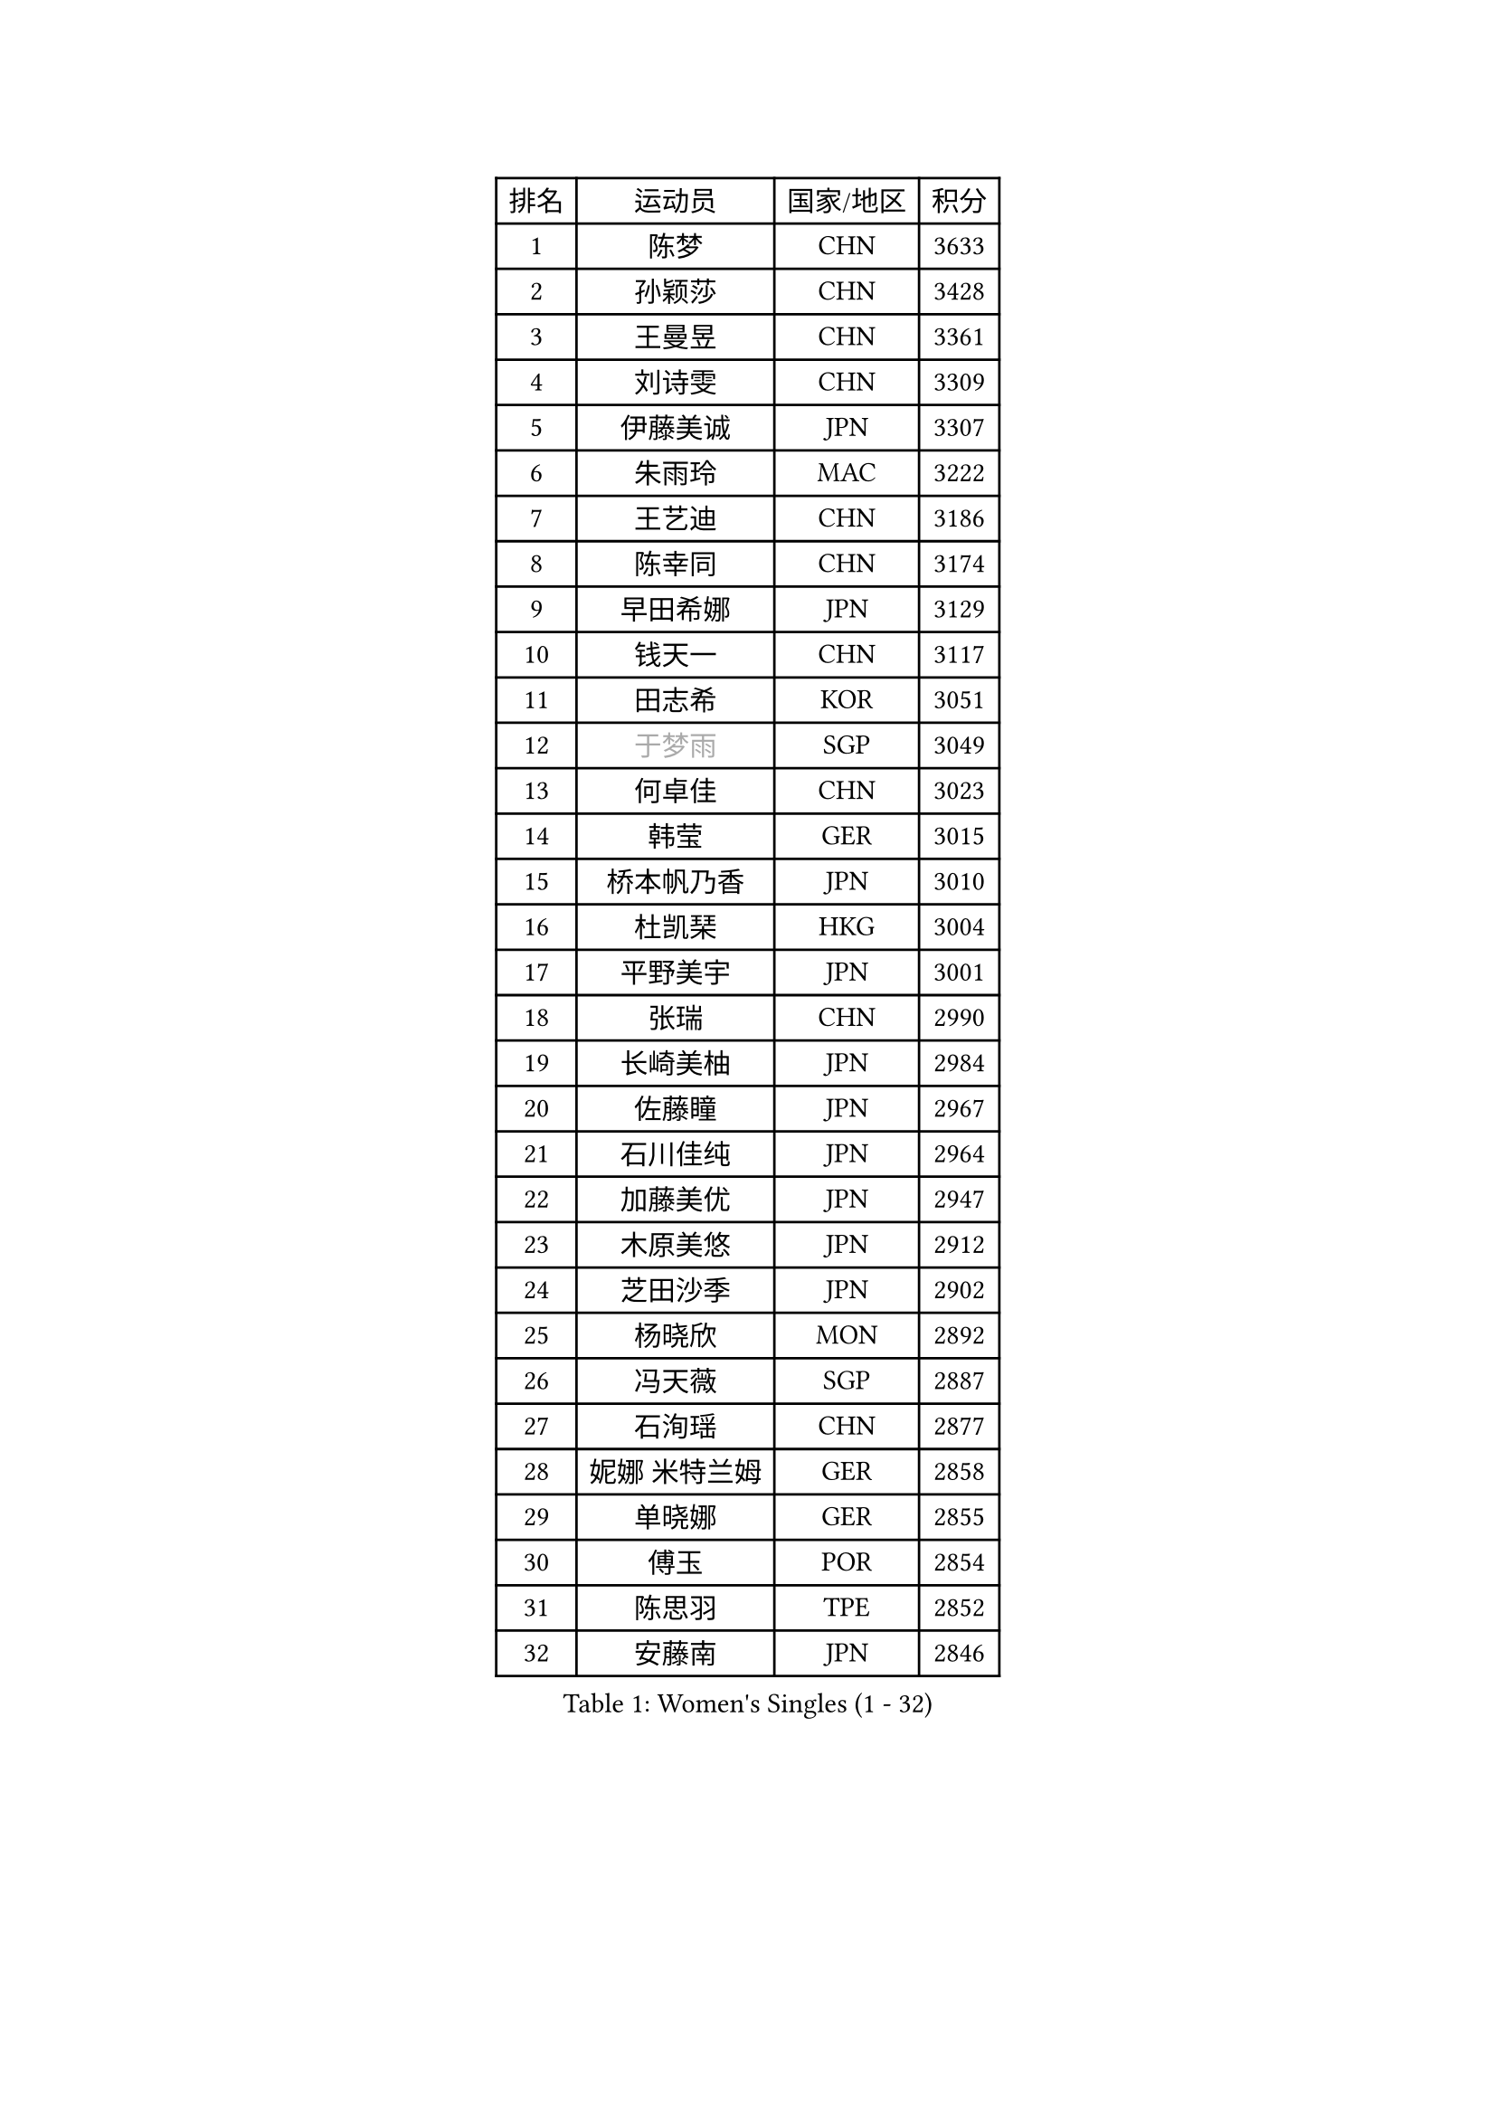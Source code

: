 
#set text(font: ("Courier New", "NSimSun"))
#figure(
  caption: "Women's Singles (1 - 32)",
    table(
      columns: 4,
      [排名], [运动员], [国家/地区], [积分],
      [1], [陈梦], [CHN], [3633],
      [2], [孙颖莎], [CHN], [3428],
      [3], [王曼昱], [CHN], [3361],
      [4], [刘诗雯], [CHN], [3309],
      [5], [伊藤美诚], [JPN], [3307],
      [6], [朱雨玲], [MAC], [3222],
      [7], [王艺迪], [CHN], [3186],
      [8], [陈幸同], [CHN], [3174],
      [9], [早田希娜], [JPN], [3129],
      [10], [钱天一], [CHN], [3117],
      [11], [田志希], [KOR], [3051],
      [12], [#text(gray, "于梦雨")], [SGP], [3049],
      [13], [何卓佳], [CHN], [3023],
      [14], [韩莹], [GER], [3015],
      [15], [桥本帆乃香], [JPN], [3010],
      [16], [杜凯琹], [HKG], [3004],
      [17], [平野美宇], [JPN], [3001],
      [18], [张瑞], [CHN], [2990],
      [19], [长崎美柚], [JPN], [2984],
      [20], [佐藤瞳], [JPN], [2967],
      [21], [石川佳纯], [JPN], [2964],
      [22], [加藤美优], [JPN], [2947],
      [23], [木原美悠], [JPN], [2912],
      [24], [芝田沙季], [JPN], [2902],
      [25], [杨晓欣], [MON], [2892],
      [26], [冯天薇], [SGP], [2887],
      [27], [石洵瑶], [CHN], [2877],
      [28], [妮娜 米特兰姆], [GER], [2858],
      [29], [单晓娜], [GER], [2855],
      [30], [傅玉], [POR], [2854],
      [31], [陈思羽], [TPE], [2852],
      [32], [安藤南], [JPN], [2846],
    )
  )#pagebreak()

#set text(font: ("Courier New", "NSimSun"))
#figure(
  caption: "Women's Singles (33 - 64)",
    table(
      columns: 4,
      [排名], [运动员], [国家/地区], [积分],
      [33], [范思琦], [CHN], [2834],
      [34], [刘炜珊], [CHN], [2834],
      [35], [郑怡静], [TPE], [2829],
      [36], [SAWETTABUT Suthasini], [THA], [2820],
      [37], [梁夏银], [KOR], [2808],
      [38], [刘佳], [AUT], [2798],
      [39], [金河英], [KOR], [2794],
      [40], [郭雨涵], [CHN], [2787],
      [41], [小盐遥菜], [JPN], [2778],
      [42], [SOO Wai Yam Minnie], [HKG], [2778],
      [43], [大藤沙月], [JPN], [2775],
      [44], [陈熠], [CHN], [2774],
      [45], [曾尖], [SGP], [2769],
      [46], [申裕斌], [KOR], [2761],
      [47], [森樱], [JPN], [2759],
      [48], [索菲亚 波尔卡诺娃], [AUT], [2756],
      [49], [蒯曼], [CHN], [2748],
      [50], [倪夏莲], [LUX], [2743],
      [51], [李时温], [KOR], [2739],
      [52], [徐孝元], [KOR], [2736],
      [53], [袁嘉楠], [FRA], [2727],
      [54], [PESOTSKA Margaryta], [UKR], [2723],
      [55], [#text(gray, "LIU Juan")], [CHN], [2708],
      [56], [李皓晴], [HKG], [2704],
      [57], [玛妮卡 巴特拉], [IND], [2696],
      [58], [张安], [USA], [2689],
      [59], [CHENG Hsien-Tzu], [TPE], [2679],
      [60], [奥拉万 帕拉南], [THA], [2679],
      [61], [李恩惠], [KOR], [2677],
      [62], [阿德里安娜 迪亚兹], [PUR], [2672],
      [63], [佩特丽莎 索尔佳], [GER], [2665],
      [64], [王 艾米], [USA], [2664],
    )
  )#pagebreak()

#set text(font: ("Courier New", "NSimSun"))
#figure(
  caption: "Women's Singles (65 - 96)",
    table(
      columns: 4,
      [排名], [运动员], [国家/地区], [积分],
      [65], [王晓彤], [CHN], [2660],
      [66], [崔孝珠], [KOR], [2659],
      [67], [WINTER Sabine], [GER], [2658],
      [68], [LIU Hsing-Yin], [TPE], [2655],
      [69], [朱成竹], [HKG], [2650],
      [70], [邵杰妮], [POR], [2636],
      [71], [KIM Byeolnim], [KOR], [2635],
      [72], [BILENKO Tetyana], [UKR], [2634],
      [73], [边宋京], [PRK], [2631],
      [74], [TAILAKOVA Mariia], [RUS], [2630],
      [75], [#text(gray, "GRZYBOWSKA-FRANC Katarzyna")], [POL], [2625],
      [76], [伯纳黛特 斯佐科斯], [ROU], [2624],
      [77], [琳达 伯格斯特罗姆], [SWE], [2622],
      [78], [伊丽莎白 萨玛拉], [ROU], [2618],
      [79], [布里特 伊尔兰德], [NED], [2617],
      [80], [WU Yue], [USA], [2614],
      [81], [斯丽贾 阿库拉], [IND], [2613],
      [82], [YOO Eunchong], [KOR], [2612],
      [83], [MONTEIRO DODEAN Daniela], [ROU], [2611],
      [84], [YOON Hyobin], [KOR], [2611],
      [85], [DIACONU Adina], [ROU], [2607],
      [86], [NG Wing Nam], [HKG], [2604],
      [87], [吴洋晨], [CHN], [2602],
      [88], [VOROBEVA Olga], [RUS], [2592],
      [89], [ABRAAMIAN Elizabet], [RUS], [2590],
      [90], [杨蕙菁], [CHN], [2580],
      [91], [李昱谆], [TPE], [2577],
      [92], [HUANG Yi-Hua], [TPE], [2577],
      [93], [高桥 布鲁娜], [BRA], [2576],
      [94], [MATELOVA Hana], [CZE], [2575],
      [95], [玛利亚 肖], [ESP], [2572],
      [96], [CIOBANU Irina], [ROU], [2572],
    )
  )#pagebreak()

#set text(font: ("Courier New", "NSimSun"))
#figure(
  caption: "Women's Singles (97 - 128)",
    table(
      columns: 4,
      [排名], [运动员], [国家/地区], [积分],
      [97], [KAMATH Archana Girish], [IND], [2570],
      [98], [MIKHAILOVA Polina], [RUS], [2568],
      [99], [张墨], [CAN], [2563],
      [100], [BAJOR Natalia], [POL], [2555],
      [101], [LIN Ye], [SGP], [2545],
      [102], [LAY Jian Fang], [AUS], [2541],
      [103], [笹尾明日香], [JPN], [2540],
      [104], [金琴英], [PRK], [2536],
      [105], [NOSKOVA Yana], [RUS], [2532],
      [106], [SAWETTABUT Jinnipa], [THA], [2530],
      [107], [蒂娜 梅谢芙], [EGY], [2520],
      [108], [BALAZOVA Barbora], [SVK], [2507],
      [109], [ZARIF Audrey], [FRA], [2506],
      [110], [MIGOT Marie], [FRA], [2503],
      [111], [GROFOVA Karin], [CZE], [2498],
      [112], [POTA Georgina], [HUN], [2491],
      [113], [TODOROVIC Andrea], [SRB], [2490],
      [114], [LAM Yee Lok], [HKG], [2487],
      [115], [JEGER Mateja], [CRO], [2481],
      [116], [JI Eunchae], [KOR], [2478],
      [117], [DE NUTTE Sarah], [LUX], [2477],
      [118], [SURJAN Sabina], [SRB], [2473],
      [119], [LI Ching Wan], [HKG], [2471],
      [120], [齐菲], [CHN], [2470],
      [121], [LOEUILLETTE Stephanie], [FRA], [2470],
      [122], [SU Pei-Ling], [TPE], [2469],
      [123], [MADARASZ Dora], [HUN], [2469],
      [124], [GUISNEL Oceane], [FRA], [2463],
      [125], [HAPONOVA Hanna], [UKR], [2463],
      [126], [克里斯蒂娜 卡尔伯格], [SWE], [2462],
      [127], [ZHANG Sofia-Xuan], [ESP], [2461],
      [128], [HUANG Yu-Wen], [TPE], [2458],
    )
  )